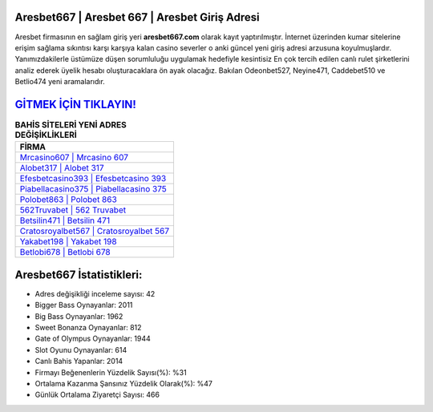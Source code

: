 ﻿Aresbet667 | Aresbet 667 | Aresbet Giriş Adresi
===================================

.. image:: images/aresbet-giris.jpg
   :width: 600
   
Aresbet firmasının en sağlam giriş yeri **aresbet667.com** olarak kayıt yaptırılmıştır. İnternet üzerinden kumar sitelerine erişim sağlama sıkıntısı karşı karşıya kalan casino severler o anki güncel yeni giriş adresi arzusuna koyulmuşlardır. Yanımızdakilerle üstümüze düşen sorumluluğu uygulamak hedefiyle kesintisiz En çok tercih edilen canlı rulet şirketlerini analiz ederek üyelik hesabı oluşturacaklara ön ayak olacağız. Bakılan Odeonbet527, Neyine471, Caddebet510 ve Betlio474 yeni aramalarıdır.

`GİTMEK İÇİN TIKLAYIN! <https://cutt.ly/QwVVg2Vk>`_
==============

.. list-table:: **BAHİS SİTELERİ YENİ ADRES DEĞİŞİKLİKLERİ**
   :widths: 100
   :header-rows: 1

   * - FİRMA
   * - `Mrcasino607 | Mrcasino 607 <mrcasino607-mrcasino-607-mrcasino-giris-adresi.html>`_
   * - `Alobet317 | Alobet 317 <alobet317-alobet-317-alobet-giris-adresi.html>`_
   * - `Efesbetcasino393 | Efesbetcasino 393 <efesbetcasino393-efesbetcasino-393-efesbetcasino-giris-adresi.html>`_	 
   * - `Piabellacasino375 | Piabellacasino 375 <piabellacasino375-piabellacasino-375-piabellacasino-giris-adresi.html>`_	 
   * - `Polobet863 | Polobet 863 <polobet863-polobet-863-polobet-giris-adresi.html>`_ 
   * - `562Truvabet | 562 Truvabet <562truvabet-562-truvabet-truvabet-giris-adresi.html>`_
   * - `Betsilin471 | Betsilin 471 <betsilin471-betsilin-471-betsilin-giris-adresi.html>`_	 
   * - `Cratosroyalbet567 | Cratosroyalbet 567 <cratosroyalbet567-cratosroyalbet-567-cratosroyalbet-giris-adresi.html>`_
   * - `Yakabet198 | Yakabet 198 <yakabet198-yakabet-198-yakabet-giris-adresi.html>`_
   * - `Betlobi678 | Betlobi 678 <betlobi678-betlobi-678-betlobi-giris-adresi.html>`_
	 
Aresbet667 İstatistikleri:
===================================	 
* Adres değişikliği inceleme sayısı: 42
* Bigger Bass Oynayanlar: 2011
* Big Bass Oynayanlar: 1962
* Sweet Bonanza Oynayanlar: 812
* Gate of Olympus Oynayanlar: 1944
* Slot Oyunu Oynayanlar: 614
* Canlı Bahis Yapanlar: 2014
* Firmayı Beğenenlerin Yüzdelik Sayısı(%): %31
* Ortalama Kazanma Şansınız Yüzdelik Olarak(%): %47
* Günlük Ortalama Ziyaretçi Sayısı: 466
